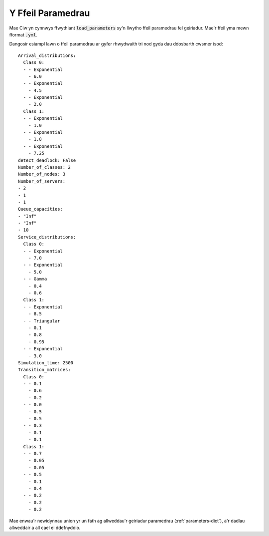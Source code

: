 .. _parameters-file:

==================
Y Ffeil Paramedrau
==================

Mae Ciw yn cynnwys ffwythiant :code:`load_parameters` sy'n llwytho ffeil paramedrau fel geiriadur. Mae'r ffeil yma mewn fformat :code:`.yml`.

Dangosir esiampl lawn o ffeil paramedrau ar gyfer rhwydwaith tri nod gyda dau ddosbarth cwsmer isod::

    Arrival_distributions:
      Class 0:
      - - Exponential
        - 6.0
      - - Exponential
        - 4.5
      - - Exponential
        - 2.0
      Class 1:
      - - Exponential
        - 1.0
      - - Exponential
        - 1.8
      - - Exponential
        - 7.25
    detect_deadlock: False
    Number_of_classes: 2
    Number_of_nodes: 3
    Number_of_servers:
    - 2
    - 1
    - 1
    Queue_capacities:
    - "Inf"
    - "Inf"
    - 10
    Service_distributions:
      Class 0:
      - - Exponential
        - 7.0
      - - Exponential
        - 5.0
      - - Gamma
        - 0.4
        - 0.6
      Class 1:
      - - Exponential
        - 8.5
      - - Triangular
        - 0.1
        - 0.8
        - 0.95
      - - Exponential
        - 3.0
    Simulation_time: 2500
    Transition_matrices:
      Class 0:
      - - 0.1
        - 0.6
        - 0.2
      - - 0.0
        - 0.5
        - 0.5
      - - 0.3
        - 0.1
        - 0.1
      Class 1:
      - - 0.7
        - 0.05
        - 0.05
      - - 0.5
        - 0.1
        - 0.4
      - - 0.2
        - 0.2
        - 0.2

Mae enwau'r newidynnau union yr un fath ag allweddau'r geiriadur paramedrau (:ref:`parameters-dict`), a'r dadlau allweddair a all cael ei ddefnyddio.